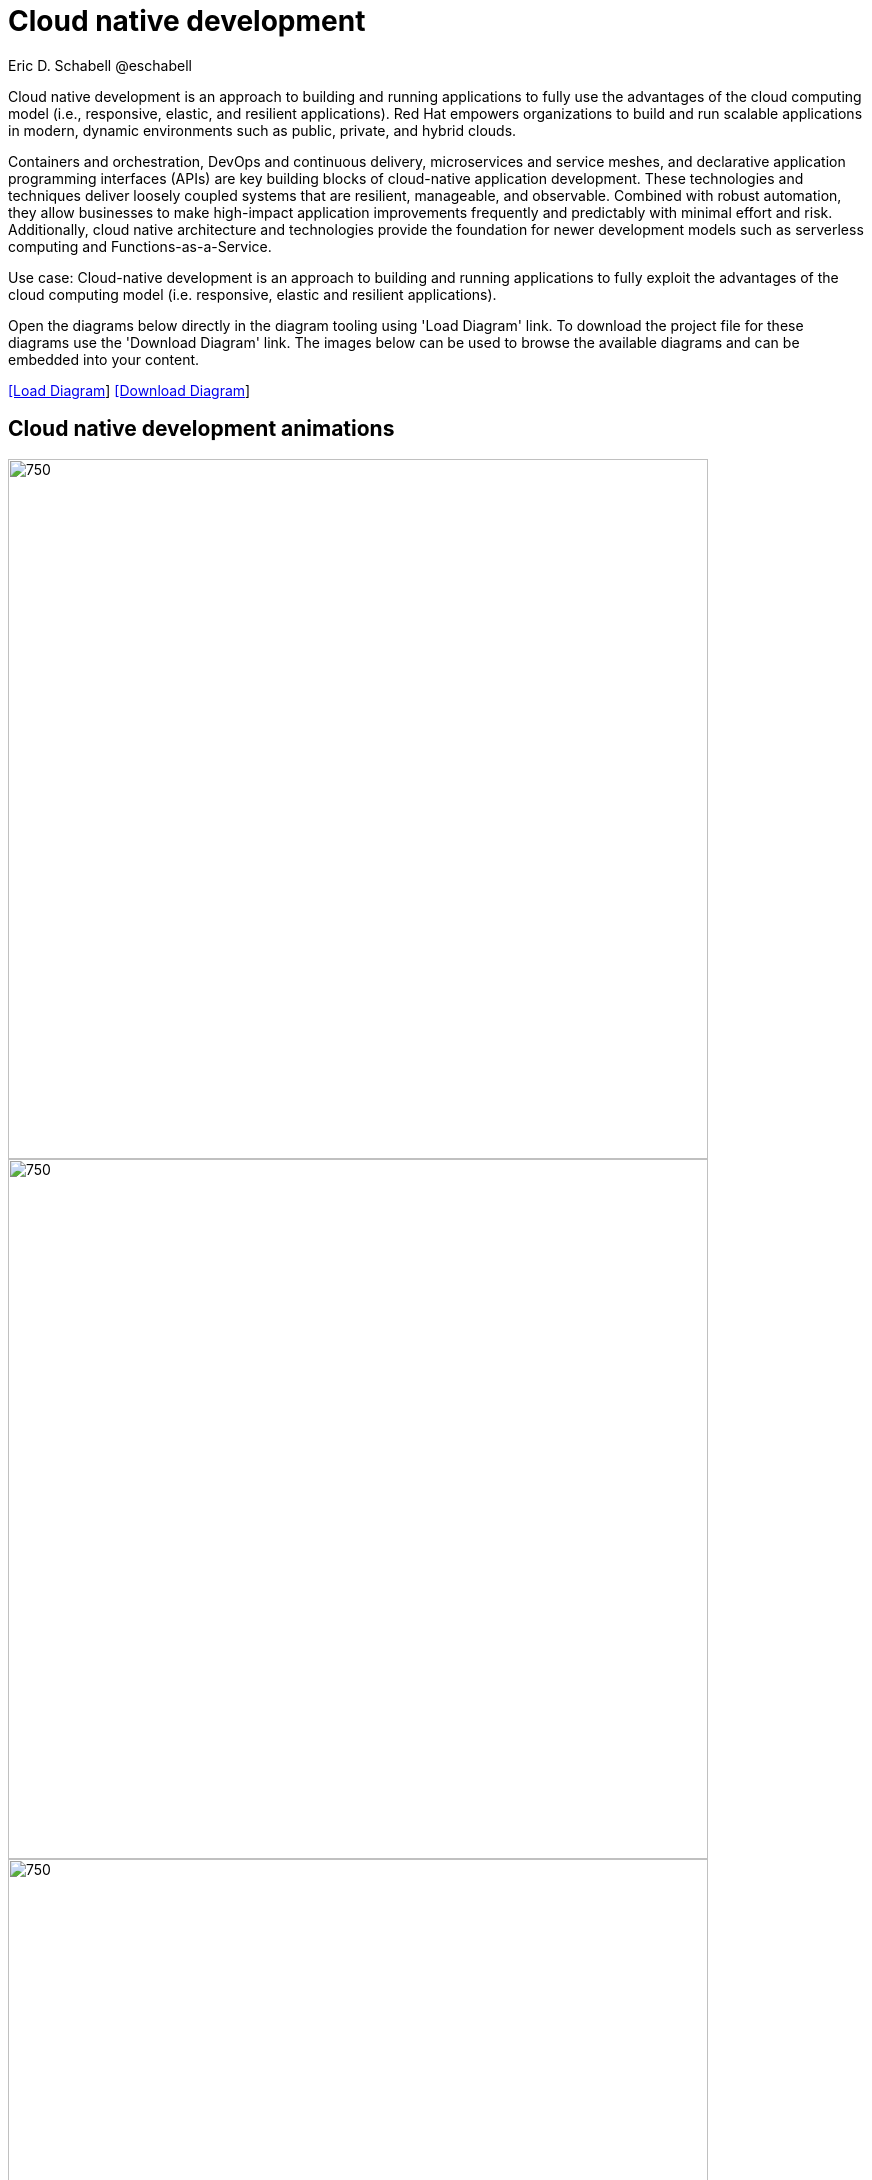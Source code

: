 = Cloud native development
 Eric D. Schabell @eschabell
:homepage: https://gitlab.com/redhatdemocentral/portfolio-architecture-examples
:imagesdir: images
:icons: font
:source-highlighter: prettify


Cloud native development is an approach to building and running applications to fully use the advantages of the
cloud computing model (i.e., responsive, elastic, and resilient applications). Red Hat empowers organizations to
build and run scalable applications in modern, dynamic environments such as public, private, and hybrid clouds.

Containers and orchestration, DevOps and continuous delivery, microservices and service meshes, and declarative
application programming interfaces (APIs) are key building blocks of cloud-native application development. These
technologies and techniques deliver loosely coupled systems that are resilient, manageable, and observable.
Combined with robust automation, they allow businesses to make high-impact application improvements frequently
and predictably with minimal effort and risk. Additionally, cloud native architecture and technologies provide
the foundation for newer development models such as serverless computing and Functions-as-a-Service.

Use case: Cloud-native development is an approach to building and running applications to fully exploit the 
advantages of the cloud computing model (i.e. responsive, elastic and resilient applications).

Open the diagrams below directly in the diagram tooling using 'Load Diagram' link. To download the project file for these diagrams
use the 'Download Diagram' link. The images below can be used to browse the available diagrams and can be embedded into your
content.


--
https://redhatdemocentral.gitlab.io/portfolio-architecture-tooling/index.html?#/portfolio-architecture-examples/projects/cloud-native-development.drawio[[Load Diagram]]
https://gitlab.com/redhatdemocentral/portfolio-architecture-examples/-/raw/main/diagrams/cloud-native-development.drawio?inline=false[[Download Diagram]]
--

== Cloud native development animations

--

image::animations/cnd-local-containers-animation.gif[750,700]

image::animations/cnd-remote-containers-animation.gif[750,700]

image::animations/cnd-deployment-animation.gif[750,700]

image::animations/cnd-enterprise-deployment-animation.gif[750,700]

--

--
image:intro-marketectures/cnd-marketing-slide.png[750,700]
--

--
image:logical-diagrams/cloud-native-development-ld.png[350, 300]
image:logical-diagrams/cloud-native-development-details-ld.png[350,300]
image:schematic-diagrams/cloud-native-development-local-containers-runtimes-sd.png[350, 300]
image:schematic-diagrams/cloud-native-development-local-containers-process-sd.png[350, 300]
image:schematic-diagrams/cloud-native-development-remote-containers-runtimes-sd.png[350, 300]
image:schematic-diagrams/cloud-native-development-remote-containers-process-sd.png[350, 300]
image:schematic-diagrams/cloud-native-development-deployment-sd.png[350, 300]
image:schematic-diagrams/cloud-native-development-deployment-enterprise-registry-sd.png[350, 300]
image:schematic-diagrams/cloud-native-development-deployment-with-python.png[350, 300]
image:schematic-diagrams/cloud-native-development-deployment-with-thoth.png[350, 300]
--

--
image:detail-diagrams/developer-ide.png[250, 200]
image:detail-diagrams/maven-repo.png[250, 200]
image:detail-diagrams/scm-system.png[250, 200]
image:detail-diagrams/runtimes-frameworks.png[250, 200]
image:detail-diagrams/integration-frameworks.png[250, 200]
image:detail-diagrams/container-tooling.png[250, 200]
image:detail-diagrams/ci-cd-platform.png[250, 200]
image:detail-diagrams/image-registry.png[250, 200]
image:detail-diagrams/registry-management.png[250, 200]
image:detail-diagrams/s2i-workflow.png[250, 200]
image:detail-diagrams/sandbox-registry.png[250, 200]
image:detail-diagrams/enterprise-registry.png[250, 200]
--

